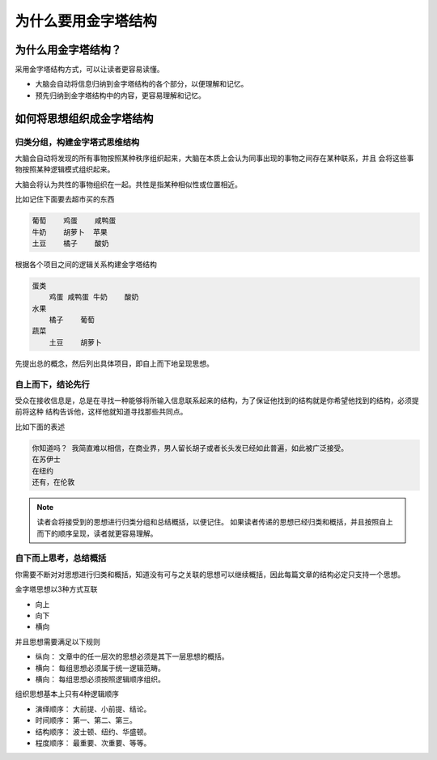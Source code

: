 ==========================================
为什么要用金字塔结构
==========================================

为什么用金字塔结构？ 
==========================================
采用金字塔结构方式，可以让读者更容易读懂。

- 大脑会自动将信息归纳到金字塔结构的各个部分，以便理解和记忆。
- 预先归纳到金字塔结构中的内容，更容易理解和记忆。

如何将思想组织成金字塔结构
==========================================

------------------------------------------
归类分组，构建金字塔式思维结构
------------------------------------------

大脑会自动将发现的所有事物按照某种秩序组织起来，大脑在本质上会认为同事出现的事物之间存在某种联系，并且
会将这些事物按照某种逻辑模式组织起来。

大脑会将认为共性的事物组织在一起。共性是指某种相似性或位置相近。

比如记住下面要去超市买的东西

.. code-block:: text 

    葡萄    鸡蛋    咸鸭蛋
    牛奶    胡萝卜  苹果
    土豆    橘子    酸奶

根据各个项目之间的逻辑关系构建金字塔结构

.. code-block:: text 
    
    蛋类
        鸡蛋 咸鸭蛋 牛奶    酸奶
    水果
        橘子    葡萄
    蔬菜
        土豆    胡萝卜

先提出总的概念，然后列出具体项目，即自上而下地呈现思想。


------------------------------------------
自上而下，结论先行
------------------------------------------
受众在接收信息是，总是在寻找一种能够将所输入信息联系起来的结构，为了保证他找到的结构就是你希望他找到的结构，必须提前将这种
结构告诉他，这样他就知道寻找那些共同点。 

比如下面的表述

.. code-block:: text 

    你知道吗？ 我简直难以相信，在商业界，男人留长胡子或者长头发已经如此普遍，如此被广泛接受。
    在苏伊士
    在纽约
    还有，在伦敦

.. note:: 读者会将接受到的思想进行归类分组和总结概括，以便记住。
        如果读者传递的思想已经归类和概括，并且按照自上而下的顺序呈现，读者就更容易理解。



------------------------------------------
自下而上思考，总结概括
------------------------------------------

你需要不断对对思想进行归类和概括，知道没有可与之关联的思想可以继续概括，因此每篇文章的结构必定只支持一个思想。

金字塔思想以3种方式互联

- 向上
- 向下
- 横向

并且思想需要满足以下规则

- 纵向： 文章中的任一层次的思想必须是其下一层思想的概括。
- 横向： 每组思想必须属于统一逻辑范畴。
- 横向： 每组思想必须按照逻辑顺序组织。

组织思想基本上只有4种逻辑顺序

- 演绎顺序： 大前提、小前提、结论。
- 时间顺序： 第一、第二、第三。
- 结构顺序： 波士顿、纽约、华盛顿。
- 程度顺序： 最重要、次重要、等等。
  


